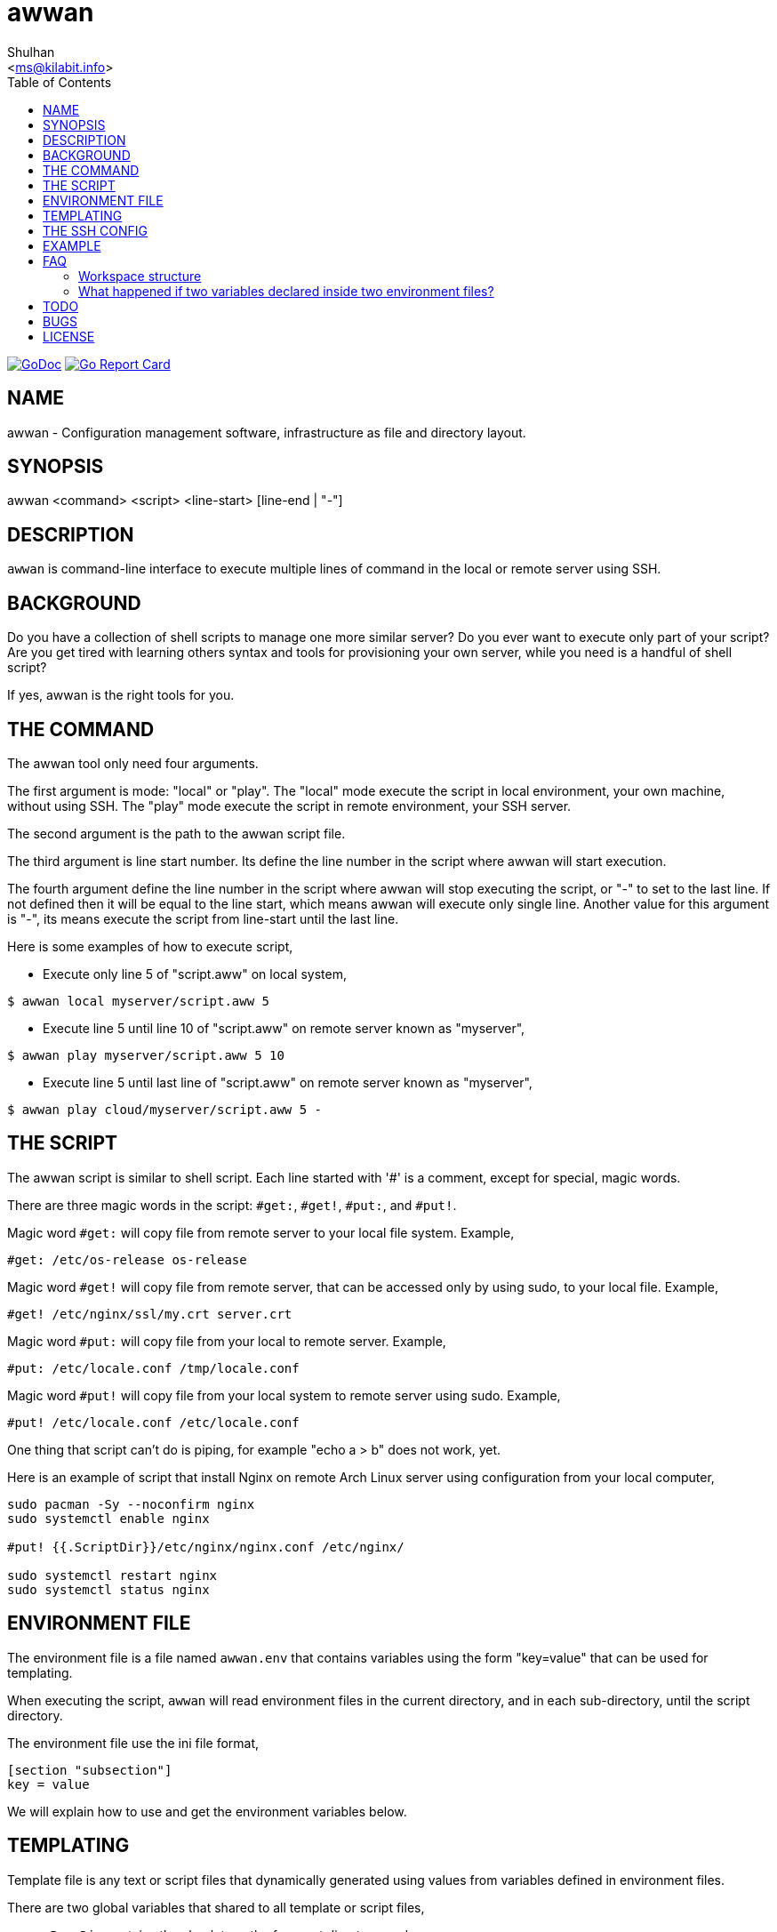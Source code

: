 = awwan
:author: Shulhan
:email: <ms@kilabit.info>
:stylesheet: _docs/style.css
:toc:
:url-gocard: https://goreportcard.com/report/github.com/shuLhan/awwan
:url-godoc: https://pkg.go.dev/github.com/shuLhan/awwan

image:https://img.shields.io/badge/go.dev-reference-007d9c?logo=go&logoColor=white&style=flat-square[GoDoc, link={url-godoc}]
image:https://goreportcard.com/badge/github.com/shuLhan/awwan[Go Report Card, link={url-gocard}]

==  NAME

awwan - Configuration management software, infrastructure as file and
directory layout.


==  SYNOPSIS

awwan <command> <script> <line-start> [line-end | "-"]


==  DESCRIPTION

`awwan` is command-line interface to execute multiple lines of command in
the local or remote server using SSH.


==  BACKGROUND

Do you have a collection of shell scripts to manage one more similar server?
Do you ever want to execute only part of your script?
Are you get tired with learning others syntax and tools for provisioning
your own server, while you need is a handful of shell script?

If yes, awwan is the right tools for you.


==  THE COMMAND

The awwan tool only need four arguments.

The first argument is mode: "local" or "play".
The "local" mode execute the script in local environment, your own machine,
without using SSH.
The "play" mode execute the script in remote environment, your SSH server.

The second argument is the path to the awwan script file.

The third argument is line start number.
Its define the line number in the script where awwan will start
execution.

The fourth argument define the line number in the script where awwan will stop
executing the script, or "-" to set to the last line.
If not defined then it will be equal to the line start, which means awwan will
execute only single line.
Another value for this argument is "-", its means execute the script from
line-start until the last line.

Here is some examples of how to execute script,

* Execute only line 5 of "script.aww" on local system,

----
$ awwan local myserver/script.aww 5
----

* Execute line 5 until line 10 of "script.aww" on remote server known as
  "myserver",

----
$ awwan play myserver/script.aww 5 10
----

* Execute line 5 until last line of "script.aww" on remote server known as
  "myserver",

----
$ awwan play cloud/myserver/script.aww 5 -
----


==  THE SCRIPT

The awwan script is similar to shell script.
Each line started with '#' is a comment, except for special, magic words.

There are three magic words in the script: `#get:`, `#get!`, `#put:`, and
`#put!`.

Magic word `#get:` will copy file from remote server to your local file
system.
Example,

----
#get: /etc/os-release os-release
----

Magic word `#get!` will copy file from remote server, that can be accessed
only by using sudo, to your local file.
Example,

----
#get! /etc/nginx/ssl/my.crt server.crt
----

Magic word `#put:` will copy file from your local to remote server.
Example,

----
#put: /etc/locale.conf /tmp/locale.conf
----

Magic word `#put!` will copy file from your local system to remote server
using sudo.
Example,

----
#put! /etc/locale.conf /etc/locale.conf
----

One thing that script can't do is piping, for example "echo a > b" does not
work, yet.

Here is an example of script that install Nginx on remote Arch Linux server
using configuration from your local computer,

----
sudo pacman -Sy --noconfirm nginx
sudo systemctl enable nginx

#put! {{.ScriptDir}}/etc/nginx/nginx.conf /etc/nginx/

sudo systemctl restart nginx
sudo systemctl status nginx
----

==  ENVIRONMENT FILE

The environment file is a file named `awwan.env` that contains variables using
the form "key=value" that can be used for templating.

When executing the script, `awwan` will read environment files in the current
directory, and in each sub-directory, until the script directory.

The environment file use the ini file format,

----
[section "subsection"]
key = value
----

We will explain how to use and get the environment variables below.


==  TEMPLATING

Template file is any text or script files that dynamically generated using
values from variables defined in environment files.

There are two global variables that shared to all template or script files,

* `.BaseDir` contains the absolute path of current directory, and
* `.ServiceDir` contains the relative path to script directory.

To get the value wrap the variable using '{{}}' for example,

----
#put! {{.BaseDir}}/templates/etc/hosts /etc/
#put! {{.ServiceDir}}/etc/hosts /etc/
----

To get the value of variable in environment file you put the string ".Val"
followed by section, subsection and key names, each separated by colon ":".
If no subsection exist you can leave it empty.

You can put the variable inside the script or in the file that you want to
copy.

For example, given the following environment file,

----
[all]
user = arch

[whitelist "ip"]
alpha = 1.2.3.4/32
beta  = 2.3.4.5/32
----

* `{{.Val "all::user"}}` will result to "arch" (without double quote), and
* `{{.Val "whitelist:ip:alpha"}}` will result to "1.2.3.4/32"
  (without double quote)


==  THE SSH CONFIG

After we learn about the command, script, variables, and templating; we need
to explain some file and directory structure that required by `awwan` so it
can connect to the SSH server.

To be able to connect to the remote SSH server, `awwan` need to know the
remote host name, remote user, and location of private key file.
All of this are derived from ssh_config(5) file in the current directory and
in the user's home directory.

The remote host name is derived from directory name of the script file.
It will be matched with `Host` or `Match` section in the ssh_config(5) file.

For example, given the following directory structure,

----
.
|
+-- .ssh/
|   |
|   --- config
+-- development
    |
    --- script.aww
----

If we execute the "development/script.aww", awwan will search for the Host
that match with "development" in current ".ssh/config" or in "~/.ssh/config".


==  EXAMPLE

Let say that we have the working remote server named "myserver" at IP address
"1.2.3.4" using username "arch" on port "2222" in the current ".ssh/config"
file

----
Host myserver
	Hostname 1.2.3.4
	User arch
	Port 2222
	IdentityFile ~/.ssh/id_rsa
----

and the environment file "awwan.env"

----
[all]
user = arch
host = myserver

[whitelist "ip"]
alpha = 1.2.3.4/32
beta  = 2.3.4.5/32
----

and script file "test.aww",

----
echo {{.Val "all::host"}}`
#put: {{.ScriptDir}}/test /tmp/
cat /tmp/test
----

and a template file "test",

----
Hi {{.Val "all::user"}}!
----

When executed, it will print the following output to terminal,

----
$ awwan play myserver/test.aww 1 -
>>> arch@1.2.3.4:2222: 1: echo myserver

myserver
test                                                  100%    9     0.4KB/s   00:00
>>> arch@1.2.3.4:2222: 3: cat /tmp/test

Hi arch!

----

That's it.


==  FAQ

Since this software is working in progress, there are many things that we have
in mind, but can't put it to code, yet.

===  Workspace structure

Beside ".ssh" directory and directory as host name, `awwan` did not require
any other special directory but we really recommend that you use sub directory
to group several nodes on several cloud services.
For example, if you use cloud services with several nodes inside it, we
recommend the following directory structures,

----
<cloud-service>/<project-name>/<service-name>/<node-name>
----

The `<cloud-service>` is the name of your remote server, it could be "AWS",
"GCP", "DO", and others.
The `<project-name>` is your account ID in your cloud service or your project
name.
The `<service-name>` is a group of several nodes, for example "development",
"staging", "production".
The `<node-name>` is name of your node, each node should have one single
directory.


Here is an example of directory structures,

----
.
├── commons
├── gcp
│   ├── development
│   │   └── vm
│   │       ├── www
│   │       │   └── etc
│   │       │       ├── my.cnf.d
│   │       │       ├── nginx
│   │       │       ├── php
│   │       │       │   └── php-fpm.d
│   │       │       └── systemd
│   │       │           └── system
│   │       │               └── mariadb.service.d
│   │       └── ci
│   └── production
│       └── vm
│           └── www
│               └── etc -> ../../../development/vm/www//etc
└── templates
    ├── etc
    │   ├── pacman.d
    │   └── ssh
    └── home
----

The `commons` directory contains common script that can be executed in any
server.

The `templates` directory contains common templates that can be used by any
scripts.

The `gcp` directory is cloud service with two accounts "development" and
"production", and the rest are node names and templates used in that node.


=== What happened if two variables declared inside two environment files?

When executing the script `awwan` will merge the variables from current
directory with variable from script directory.
Any keys that are duplicate will be merged and the last one will overwrite the
previous one.


==  TODO

Handle piping.


==  BUGS

Shell pipe "|", "<", or ">"  does not work in script, yet.

For request of features and/or bugs report please submitted through web at
https://github.com/shuLhan/awwan/issues.


==  LICENSE

----
Copyright (c) 2020 M. Shulhan (m.shulhan@gmail.com). All rights reserved.

Redistribution and use in source and binary forms, with or without
modification, are permitted provided that the following conditions are
met:

   * Redistributions of source code must retain the above copyright
notice, this list of conditions and the following disclaimer.
   * Redistributions in binary form must reproduce the above
copyright notice, this list of conditions and the following disclaimer
in the documentation and/or other materials provided with the
distribution.
   * Neither the name of M. Shulhan, nor the names of its
contributors may be used to endorse or promote products derived from
this software without specific prior written permission.

THIS SOFTWARE IS PROVIDED BY THE COPYRIGHT HOLDERS AND CONTRIBUTORS
"AS IS" AND ANY EXPRESS OR IMPLIED WARRANTIES, INCLUDING, BUT NOT
LIMITED TO, THE IMPLIED WARRANTIES OF MERCHANTABILITY AND FITNESS FOR
A PARTICULAR PURPOSE ARE DISCLAIMED. IN NO EVENT SHALL THE COPYRIGHT
OWNER OR CONTRIBUTORS BE LIABLE FOR ANY DIRECT, INDIRECT, INCIDENTAL,
SPECIAL, EXEMPLARY, OR CONSEQUENTIAL DAMAGES (INCLUDING, BUT NOT
LIMITED TO, PROCUREMENT OF SUBSTITUTE GOODS OR SERVICES; LOSS OF USE,
DATA, OR PROFITS; OR BUSINESS INTERRUPTION) HOWEVER CAUSED AND ON ANY
THEORY OF LIABILITY, WHETHER IN CONTRACT, STRICT LIABILITY, OR TORT
(INCLUDING NEGLIGENCE OR OTHERWISE) ARISING IN ANY WAY OUT OF THE USE
OF THIS SOFTWARE, EVEN IF ADVISED OF THE POSSIBILITY OF SUCH DAMAGE.
----
